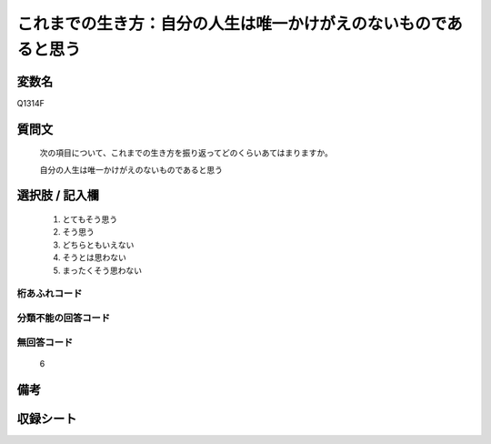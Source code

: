.. title:: Q1314F
.. rst-class:: item
====================================================================================================
これまでの生き方：自分の人生は唯一かけがえのないものであると思う
====================================================================================================

.. rst-class:: varname
変数名
==================

Q1314F

.. rst-class:: question
質問文
==================


   次の項目について、これまでの生き方を振り返ってどのくらいあてはまりますか。


   自分の人生は唯一かけがえのないものであると思う


.. rst-class:: answer
選択肢 / 記入欄
======================

   1. とてもそう思う
   2. そう思う
   3. どちらともいえない
   4. そうとは思わない
   5. まったくそう思わない



.. rst-class:: overflow
桁あふれコード
-------------------------------
  


.. rst-class:: not_classified
分類不能の回答コード
-------------------------------------
  


.. rst-class:: not_available
無回答コード
-------------------------------------
  
  6

.. rst-class:: bikou
備考
==================



.. rst-class:: include_sheet
収録シート
=======================================
.. hlist::
   :columns: 3
   
   
   * p29_5
   
   


.. index:: Q1314F